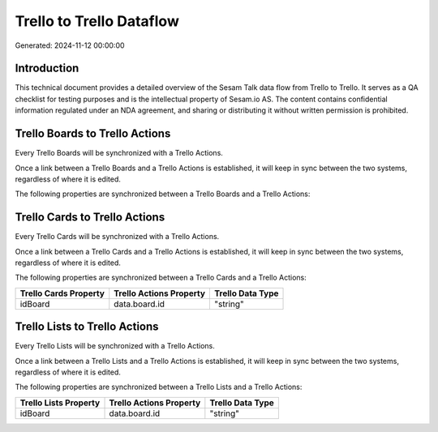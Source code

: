 =========================
Trello to Trello Dataflow
=========================

Generated: 2024-11-12 00:00:00

Introduction
------------

This technical document provides a detailed overview of the Sesam Talk data flow from Trello to Trello. It serves as a QA checklist for testing purposes and is the intellectual property of Sesam.io AS. The content contains confidential information regulated under an NDA agreement, and sharing or distributing it without written permission is prohibited.

Trello Boards to Trello Actions
-------------------------------
Every Trello Boards will be synchronized with a Trello Actions.

Once a link between a Trello Boards and a Trello Actions is established, it will keep in sync between the two systems, regardless of where it is edited.

The following properties are synchronized between a Trello Boards and a Trello Actions:

.. list-table::
   :header-rows: 1

   * - Trello Boards Property
     - Trello Actions Property
     - Trello Data Type


Trello Cards to Trello Actions
------------------------------
Every Trello Cards will be synchronized with a Trello Actions.

Once a link between a Trello Cards and a Trello Actions is established, it will keep in sync between the two systems, regardless of where it is edited.

The following properties are synchronized between a Trello Cards and a Trello Actions:

.. list-table::
   :header-rows: 1

   * - Trello Cards Property
     - Trello Actions Property
     - Trello Data Type
   * - idBoard
     - data.board.id
     - "string"


Trello Lists to Trello Actions
------------------------------
Every Trello Lists will be synchronized with a Trello Actions.

Once a link between a Trello Lists and a Trello Actions is established, it will keep in sync between the two systems, regardless of where it is edited.

The following properties are synchronized between a Trello Lists and a Trello Actions:

.. list-table::
   :header-rows: 1

   * - Trello Lists Property
     - Trello Actions Property
     - Trello Data Type
   * - idBoard
     - data.board.id
     - "string"

